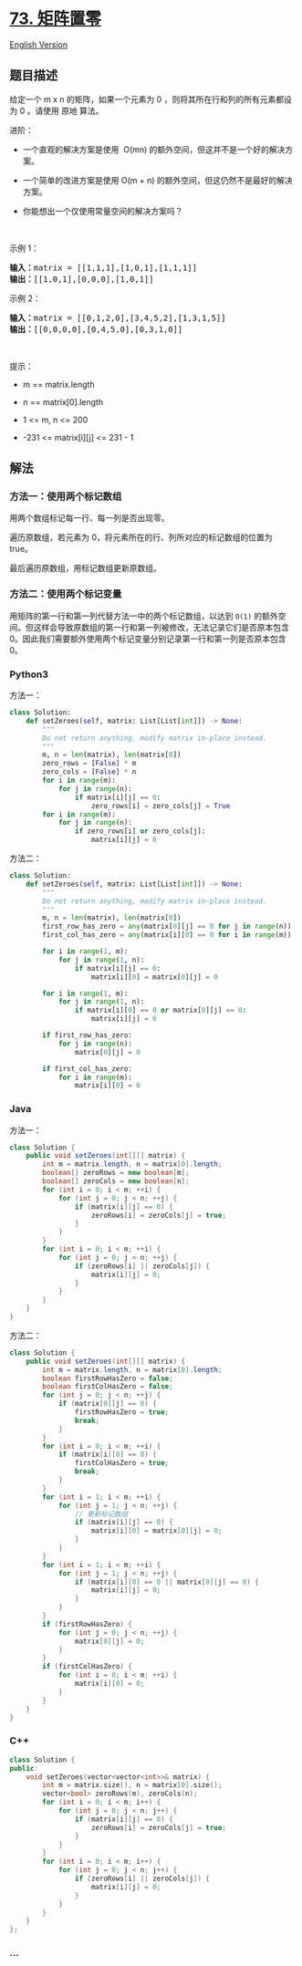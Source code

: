 * [[https://leetcode-cn.com/problems/set-matrix-zeroes][73. 矩阵置零]]
  :PROPERTIES:
  :CUSTOM_ID: 矩阵置零
  :END:
[[./solution/0000-0099/0073.Set Matrix Zeroes/README_EN.org][English
Version]]

** 题目描述
   :PROPERTIES:
   :CUSTOM_ID: 题目描述
   :END:

#+begin_html
  <!-- 这里写题目描述 -->
#+end_html

#+begin_html
  <p>
#+end_html

给定一个 m x n 的矩阵，如果一个元素为 0
，则将其所在行和列的所有元素都设为 0 。请使用 原地 算法。

#+begin_html
  </p>
#+end_html

#+begin_html
  <p>
#+end_html

进阶：

#+begin_html
  </p>
#+end_html

#+begin_html
  <ul>
#+end_html

#+begin_html
  <li>
#+end_html

一个直观的解决方案是使用  O(mn) 的额外空间，但这并不是一个好的解决方案。

#+begin_html
  </li>
#+end_html

#+begin_html
  <li>
#+end_html

一个简单的改进方案是使用 O(m + n)
的额外空间，但这仍然不是最好的解决方案。

#+begin_html
  </li>
#+end_html

#+begin_html
  <li>
#+end_html

你能想出一个仅使用常量空间的解决方案吗？

#+begin_html
  </li>
#+end_html

#+begin_html
  </ul>
#+end_html

#+begin_html
  <p>
#+end_html

 

#+begin_html
  </p>
#+end_html

#+begin_html
  <p>
#+end_html

示例 1：

#+begin_html
  </p>
#+end_html

#+begin_html
  <pre>
  <strong>输入：</strong>matrix = [[1,1,1],[1,0,1],[1,1,1]]
  <strong>输出：</strong>[[1,0,1],[0,0,0],[1,0,1]]
  </pre>
#+end_html

#+begin_html
  <p>
#+end_html

示例 2：

#+begin_html
  </p>
#+end_html

#+begin_html
  <pre>
  <strong>输入：</strong>matrix = [[0,1,2,0],[3,4,5,2],[1,3,1,5]]
  <strong>输出：</strong>[[0,0,0,0],[0,4,5,0],[0,3,1,0]]
  </pre>
#+end_html

#+begin_html
  <p>
#+end_html

 

#+begin_html
  </p>
#+end_html

#+begin_html
  <p>
#+end_html

提示：

#+begin_html
  </p>
#+end_html

#+begin_html
  <ul>
#+end_html

#+begin_html
  <li>
#+end_html

m == matrix.length

#+begin_html
  </li>
#+end_html

#+begin_html
  <li>
#+end_html

n == matrix[0].length

#+begin_html
  </li>
#+end_html

#+begin_html
  <li>
#+end_html

1 <= m, n <= 200

#+begin_html
  </li>
#+end_html

#+begin_html
  <li>
#+end_html

-231 <= matrix[i][j] <= 231 - 1

#+begin_html
  </li>
#+end_html

#+begin_html
  </ul>
#+end_html

** 解法
   :PROPERTIES:
   :CUSTOM_ID: 解法
   :END:

#+begin_html
  <!-- 这里可写通用的实现逻辑 -->
#+end_html

*** 方法一：使用两个标记数组
    :PROPERTIES:
    :CUSTOM_ID: 方法一使用两个标记数组
    :END:
用两个数组标记每一行、每一列是否出现零。

遍历原数组，若元素为 0，将元素所在的行、列所对应的标记数组的位置为
true。

最后遍历原数组，用标记数组更新原数组。

*** 方法二：使用两个标记变量
    :PROPERTIES:
    :CUSTOM_ID: 方法二使用两个标记变量
    :END:
用矩阵的第一行和第一列代替方法一中的两个标记数组，以达到 =O(1)=
的额外空间。但这样会导致原数组的第一行和第一列被修改，无法记录它们是否原本包含
0。因此我们需要额外使用两个标记变量分别记录第一行和第一列是否原本包含
0。

#+begin_html
  <!-- tabs:start -->
#+end_html

*** *Python3*
    :PROPERTIES:
    :CUSTOM_ID: python3
    :END:

#+begin_html
  <!-- 这里可写当前语言的特殊实现逻辑 -->
#+end_html

方法一：

#+begin_src python
  class Solution:
      def setZeroes(self, matrix: List[List[int]]) -> None:
          """
          Do not return anything, modify matrix in-place instead.
          """
          m, n = len(matrix), len(matrix[0])
          zero_rows = [False] * m
          zero_cols = [False] * n
          for i in range(m):
              for j in range(n):
                  if matrix[i][j] == 0:
                      zero_rows[i] = zero_cols[j] = True
          for i in range(m):
              for j in range(n):
                  if zero_rows[i] or zero_cols[j]:
                      matrix[i][j] = 0
#+end_src

方法二：

#+begin_src python
  class Solution:
      def setZeroes(self, matrix: List[List[int]]) -> None:
          """
          Do not return anything, modify matrix in-place instead.
          """
          m, n = len(matrix), len(matrix[0])
          first_row_has_zero = any(matrix[0][j] == 0 for j in range(n))
          first_col_has_zero = any(matrix[i][0] == 0 for i in range(m))

          for i in range(1, m):
              for j in range(1, n):
                  if matrix[i][j] == 0:
                      matrix[i][0] = matrix[0][j] = 0

          for i in range(1, m):
              for j in range(1, n):
                  if matrix[i][0] == 0 or matrix[0][j] == 0:
                      matrix[i][j] = 0

          if first_row_has_zero:
              for j in range(n):
                  matrix[0][j] = 0

          if first_col_has_zero:
              for i in range(m):
                  matrix[i][0] = 0
#+end_src

*** *Java*
    :PROPERTIES:
    :CUSTOM_ID: java
    :END:

#+begin_html
  <!-- 这里可写当前语言的特殊实现逻辑 -->
#+end_html

方法一：

#+begin_src java
  class Solution {
      public void setZeroes(int[][] matrix) {
          int m = matrix.length, n = matrix[0].length;
          boolean[] zeroRows = new boolean[m];
          boolean[] zeroCols = new boolean[n];
          for (int i = 0; i < m; ++i) {
              for (int j = 0; j < n; ++j) {
                  if (matrix[i][j] == 0) {
                      zeroRows[i] = zeroCols[j] = true;
                  }
              }
          }
          for (int i = 0; i < m; ++i) {
              for (int j = 0; j < n; ++j) {
                  if (zeroRows[i] || zeroCols[j]) {
                      matrix[i][j] = 0;
                  }
              }
          }
      }
  }
#+end_src

方法二：

#+begin_src java
  class Solution {
      public void setZeroes(int[][] matrix) {
          int m = matrix.length, n = matrix[0].length;
          boolean firstRowHasZero = false;
          boolean firstColHasZero = false;
          for (int j = 0; j < n; ++j) {
              if (matrix[0][j] == 0) {
                  firstRowHasZero = true;
                  break;
              }
          }
          for (int i = 0; i < m; ++i) {
              if (matrix[i][0] == 0) {
                  firstColHasZero = true;
                  break;
              }
          }
          for (int i = 1; i < m; ++i) {
              for (int j = 1; j < n; ++j) {
                  // 更新标记数组
                  if (matrix[i][j] == 0) {
                      matrix[i][0] = matrix[0][j] = 0;
                  }
              }
          }
          for (int i = 1; i < m; ++i) {
              for (int j = 1; j < n; ++j) {
                  if (matrix[i][0] == 0 || matrix[0][j] == 0) {
                      matrix[i][j] = 0;
                  }
              }
          }
          if (firstRowHasZero) {
              for (int j = 0; j < n; ++j) {
                  matrix[0][j] = 0;
              }
          }
          if (firstColHasZero) {
              for (int i = 0; i < m; ++i) {
                  matrix[i][0] = 0;
              }
          }
      }
  }
#+end_src

*** *C++*
    :PROPERTIES:
    :CUSTOM_ID: c
    :END:
#+begin_src cpp
  class Solution {
  public:
      void setZeroes(vector<vector<int>>& matrix) {
          int m = matrix.size(), n = matrix[0].size();
          vector<bool> zeroRows(m), zeroCols(n);
          for (int i = 0; i < m; i++) {
              for (int j = 0; j < n; j++) {
                  if (matrix[i][j] == 0) {
                      zeroRows[i] = zeroCols[j] = true;
                  }
              }
          }
          for (int i = 0; i < m; i++) {
              for (int j = 0; j < n; j++) {
                  if (zeroRows[i] || zeroCols[j]) {
                      matrix[i][j] = 0;
                  }
              }
          }
      }
  };
#+end_src

*** *...*
    :PROPERTIES:
    :CUSTOM_ID: section
    :END:
#+begin_example
#+end_example

#+begin_html
  <!-- tabs:end -->
#+end_html
